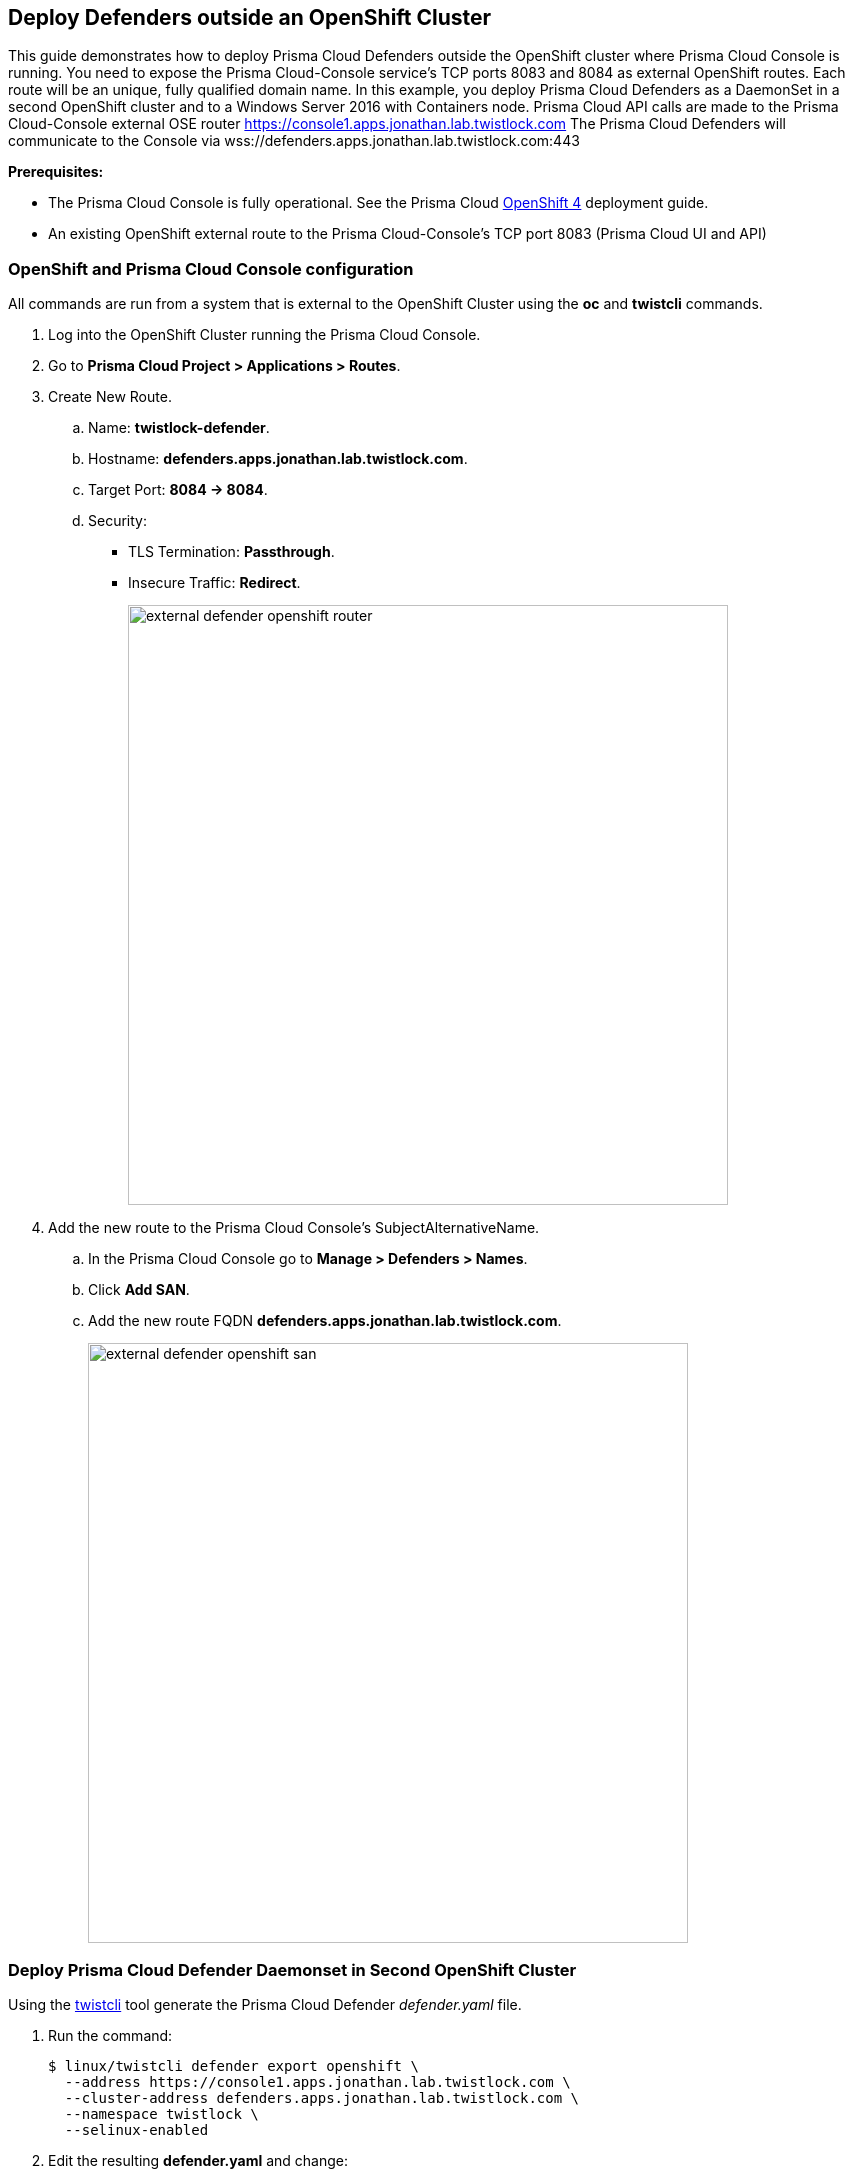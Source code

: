 [#deploy-defenders-outside-an-openshift-cluster]
== Deploy Defenders outside an OpenShift Cluster
// Not included in the book as of Nov 9,2021

This guide demonstrates how to deploy Prisma Cloud Defenders outside the OpenShift cluster where Prisma Cloud Console is running.
You need to expose the Prisma Cloud-Console service's TCP ports 8083 and 8084 as external OpenShift routes.
Each route will be an unique, fully qualified domain name.
In this example, you deploy Prisma Cloud Defenders as a DaemonSet in a second OpenShift cluster and to a Windows Server 2016 with Containers node.
Prisma Cloud API calls are made to the Prisma Cloud-Console external OSE router https://console1.apps.jonathan.lab.twistlock.com
The Prisma Cloud Defenders will communicate to the Console via wss://defenders.apps.jonathan.lab.twistlock.com:443

*Prerequisites:*

* The Prisma Cloud Console is fully operational.
See the Prisma Cloud xref:../install/deploy-console/console-on-openshift.adoc[OpenShift 4] deployment guide.
* An existing OpenShift external route to the Prisma Cloud-Console's TCP port 8083 (Prisma Cloud UI and API)


[.task]
[#openshift-and-prisma-cloud-console-configuration]
=== OpenShift and Prisma Cloud Console configuration

All commands are run from a system that is external to the OpenShift Cluster using the *oc* and *twistcli* commands.

[.procedure]
. Log into the OpenShift Cluster running the Prisma Cloud Console.

. Go to *Prisma Cloud Project > Applications > Routes*.

. Create New Route.

.. Name: *twistlock-defender*.

.. Hostname: *defenders.apps.jonathan.lab.twistlock.com*.

.. Target Port: *8084 -> 8084*.

.. Security:
+
* TLS Termination: *Passthrough*.
* Insecure Traffic: *Redirect*.
+
image::external_defender_openshift_router.png[width=600]
+
. Add the new route to the Prisma Cloud Console's SubjectAlternativeName.

.. In the Prisma Cloud Console go to *Manage > Defenders > Names*.

.. Click *Add SAN*.

.. Add the new route FQDN *defenders.apps.jonathan.lab.twistlock.com*.
+
image::external_defender_openshift_san.png[width=600]


[.task]
[#deploy-prisma-cloud-defender-daemonset-in-second-openshift-cluster]
=== Deploy Prisma Cloud Defender Daemonset in Second OpenShift Cluster

Using the xref:../tools/twistcli.adoc#[twistcli] tool generate the Prisma Cloud Defender _defender.yaml_ file.

[.procedure]
. Run the command:

    $ linux/twistcli defender export openshift \
      --address https://console1.apps.jonathan.lab.twistlock.com \
      --cluster-address defenders.apps.jonathan.lab.twistlock.com \
      --namespace twistlock \
      --selinux-enabled

. Edit the resulting *defender.yaml* and change:
+
```
  - name: WS_ADDRESS
            value: wss://defenders.apps.jonathan.lab.twistlock.com:8084
```
+
to:
+
```
  - name: WS_ADDRESS
            value: wss://defenders.apps.jonathan.lab.twistlock.com:443
```

. *oc login* to the OpenShift Cluster you will be deploying the Prisma Cloud Defenders to.

. Create the Prisma Cloud Project *oc new-project twistlock*.

. Deploy the Twislock Defender daemonset *oc create -f ./defender.yaml*.

. The Defenders in the second OpenShift Cluster will appear in the Prisma Cloud Console's *Manage > Defenders > Manage*.
+
image::external_defender_openshift_ds.png[width=600]


[.task]
[#deploy-prisma-cloud-defender-on-windows-server-2016-w-containers-node]
=== Deploy Prisma Cloud Defender on Windows Server 2016 w/ Containers Node

Deploy Prisma Cloud Defender on a Windows Server 2016 node.

[.procedure]
. Log into Prisma Cloud Console.

. Go to *Manage > Defenders > Deploy*.

.. 1.a = *console1.apps.jonathan.lab.twistlock.com*.

.. 1.b = *Docker on Windows*.
+
image::external_defender_openshift_windows.png[width=700]
+

. Copy the powershell script that is generated in 1.c.

. Modify the following in the script:

.. Remove “:8083” from the *-Uri*.

    -Uri "https://console1.apps.jonathan.lab.twistlock.com/api/v1/scripts/defender.ps1"

.. Change the *-consoleCN* to the twistlock-defender FQDN and add the *-wsPort 443* variable.

    -consoleCN defenders.apps.jonathan.lab.twistlock.com -wsPort 443

. The resulting script looks similar to the following:

    add-type "using System.Net; using System.Security.Cryptography.X509Certificates; public class TrustAllCertsPolicy : ICertificatePolicy { public bool CheckValidationResult(ServicePoint srvPoint, X509Certificate certificate, WebRequest request, int certificateProblem) { return true; }}"; [Net.ServicePointManager]::SecurityProtocol = [Net.SecurityProtocolType]::Tls12; [System.Net.ServicePointManager]::CertificatePolicy = New-Object TrustAllCertsPolicy; Invoke-WebRequest -Uri "https://console1.apps.jonathan.lab.twistlock.com/api/v1/scripts/defender.ps1" -Headers @{"authorization" = "Bearer <token>" } -OutFile defender.ps1; .\defender.ps1 -type dockerWindows -consoleCN defenders.apps.jonathan.lab.twistlock.com -wsPort 443 -install

. On the Windows Server node, run the script in a Powershell x64 shell.

. The Windows Prisma Cloud Defender will appear in *Manage > Defenders > Manage*.
+
image::external_defender_openshift_windowsnode.png[width=800]
